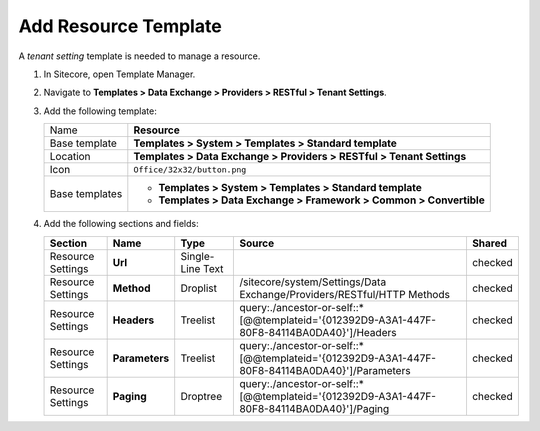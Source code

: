 Add Resource Template
=======================================

A *tenant setting* template is needed to manage a resource. 

1. In Sitecore, open Template Manager.
2. Navigate to **Templates > Data Exchange > Providers > RESTful > Tenant Settings**.
3. Add the following template:

   +-------------------+---------------------------------------------------------------------------------------------+
   | Name              | **Resource**                                                                                |
   +-------------------+---------------------------------------------------------------------------------------------+
   | Base template     | **Templates > System > Templates > Standard template**                                      |
   +-------------------+---------------------------------------------------------------------------------------------+
   | Location          | **Templates > Data Exchange > Providers > RESTful > Tenant Settings**                       |
   +-------------------+---------------------------------------------------------------------------------------------+
   | Icon              | ``Office/32x32/button.png``                                                                 |
   +-------------------+---------------------------------------------------------------------------------------------+
   | Base templates    | * **Templates > System > Templates > Standard template**                                    |
   |                   | * **Templates > Data Exchange > Framework > Common > Convertible**                          |
   +-------------------+---------------------------------------------------------------------------------------------+

4. Add the following sections and fields:

   +--------------------+-----------------------------------+-----------------------+-------------------------------------------------------------------------------------------------------------------------+------------+
   | Section            | Name                              | Type                  | Source                                                                                                                  | Shared     |
   +====================+===================================+=======================+=========================================================================================================================+============+
   | Resource Settings  | **Url**                           | Single-Line Text      |                                                                                                                         | checked    |
   +--------------------+-----------------------------------+-----------------------+-------------------------------------------------------------------------------------------------------------------------+------------+
   | Resource Settings  | **Method**                        | Droplist              | /sitecore/system/Settings/Data Exchange/Providers/RESTful/HTTP Methods                                                  | checked    |
   +--------------------+-----------------------------------+-----------------------+-------------------------------------------------------------------------------------------------------------------------+------------+
   | Resource Settings  | **Headers**                       | Treelist              | query:./ancestor-or-self::*[@@templateid='{012392D9-A3A1-447F-80F8-84114BA0DA40}']/Headers                              | checked    |
   +--------------------+-----------------------------------+-----------------------+-------------------------------------------------------------------------------------------------------------------------+------------+
   | Resource Settings  | **Parameters**                    | Treelist              | query:./ancestor-or-self::*[@@templateid='{012392D9-A3A1-447F-80F8-84114BA0DA40}']/Parameters                           | checked    |
   +--------------------+-----------------------------------+-----------------------+-------------------------------------------------------------------------------------------------------------------------+------------+
   | Resource Settings  | **Paging**                        | Droptree              | query:./ancestor-or-self::*[@@templateid='{012392D9-A3A1-447F-80F8-84114BA0DA40}']/Paging                               | checked    |
   +--------------------+-----------------------------------+-----------------------+-------------------------------------------------------------------------------------------------------------------------+------------+

